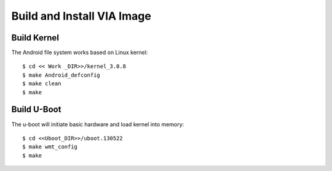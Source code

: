 .. _image:

Build and Install VIA Image
===========================

Build Kernel
------------

The Android file system works based on Linux kernel::

  $ cd << Work _DIR>>/kernel_3.0.8
  $ make Android_defconfig
  $ make clean
  $ make

Build U-Boot
------------

The u-boot will initiate basic hardware and load kernel into memory::

  $ cd <<Uboot_DIR>>/uboot.130522
  $ make wmt_config
  $ make
